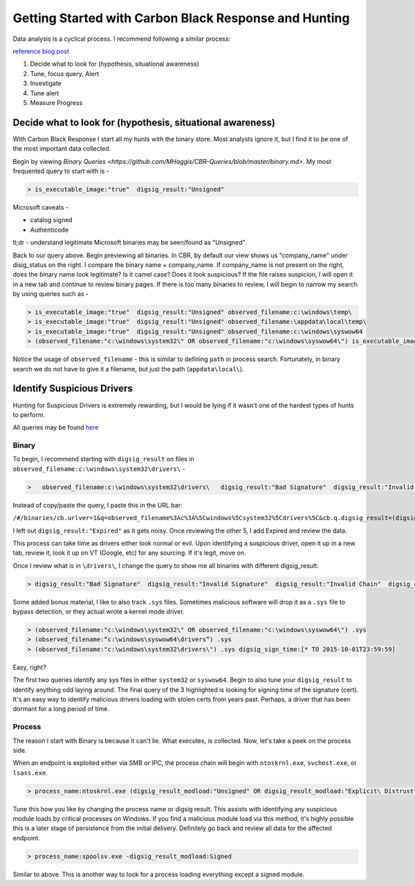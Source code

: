 ======================================
Getting Started with Carbon Black Response and Hunting
======================================

Data analysis is a cyclical process. I recommend following a similar process:

.. image:: https://redcanary.com/wp-content/uploads/ProcessFlow.png

`reference blog post <https://redcanary.com/blog/carbon-black-response-with-splunk-advanced-data-analysis/>`_

1. Decide what to look for (hypothesis, situational awareness)
2. Tune, focus query, Alert
3. Investigate
4. Tune alert
5. Measure Progress

Decide what to look for (hypothesis, situational awareness)
^^^^^^^^^

With Carbon Black Response I start all my hunts with the binary store. Most analysts ignore it, but I find it to be one of the most important data collected.

Begin by viewing `Binary Queries <https://github.com/MHaggis/CBR-Queries/blob/master/binary.md>`. My most frequented query to start with is -

.. code-block:: console

    > is_executable_image:"true"  digsig_result:"Unsigned"

Microsoft caveats -

* catalog signed
* Authenticode

tl;dr - understand legitimate Microsoft binaries may be seen/found as "Unsigned".

Back to our query above. Begin previewing all binaries. In CBR, by default our view shows us "company_name" under disig_status on the right. I compare the binary name + company_name. If company_name is not present on the right, does the binary name look legitimate? Is it camel case? Does it look suspicious?
If the file raises suspicion, I will open it in a new tab and continue to review binary pages.
If there is too many binaries to review, I will begin to narrow my search by using queries such as -

.. code-block:: console

    > is_executable_image:"true"  digsig_result:"Unsigned" observed_filename:c:\windows\temp\
    > is_executable_image:"true"  digsig_result:"Unsigned" observed_filename:\appdata\local\temp\
    > is_executable_image:"true"  digsig_result:"Unsigned" observed_filename:c:\windows\syswow64
    > (observed_filename:"c:\windows\system32\" OR observed_filename:"c:\windows\syswow64\") is_executable_image:"true" digsig_result:"Unsigned"

Notice the usage of ``observed_filename`` - this is similar to defining ``path`` in process search. Fortunately, in binary search we do not have to give it a filename, but just the path (``appdata\local\``).

Identify Suspicious Drivers
^^^^^^^^^

Hunting for Suspicious Drivers is extremely rewarding, but I would be lying if it wasn't one of the hardest types of hunts to perform.

All queries may be found `here <https://github.com/MHaggis/CBR-Queries/blob/master/binary.md>`_

Binary
_______

To begin, I recommend starting with ``digsig_result`` on files in ``observed_filename:c:\windows\system32\drivers\`` -

.. code-block:: console

    >   observed_filename:c:\windows\system32\drivers\   digsig_result:"Bad Signature"  digsig_result:"Invalid Signature"  digsig_result:"Invalid Chain"  digsig_result:"Untrusted Root"  digsig_result:"Explicit Distrust"

Instead of copy/paste the query, I paste this in the URL bar:

``/#/binaries/cb.urlver=1&q=observed_filename%3Ac%3A%5Cwindows%5Csystem32%5Cdrivers%5C&cb.q.digsig_result=(digsig_result%3A"Bad%20Signature"%20or%20digsig_result%3A"Invalid%20Signature"%20or%20digsig_result%3A"Invalid%20Chain"%20or%20digsig_result%3A"Untrusted%20Root"%20or%20digsig_result%3A"Explicit%20Distrust")&rows=10&start=0&sort=server_added_timestamp%20desc``

I left out ``digsig_result:"Expired"`` as it gets noisy. Once reviewing the other 5, I add Expired and review the data.

This process can take time as drivers either look normal or evil. Upon identifying a suspicious driver, open it up in a new tab, review it, look it up on VT (Google, etc) for any sourcing. If it's legit, move on.

Once I review what is in ``\drivers\``, I change the query to show me all binaries with different digsig_result:

.. code-block:: console

    > digsig_result:"Bad Signature"  digsig_result:"Invalid Signature"  digsig_result:"Invalid Chain"  digsig_result:"Untrusted Root"  digsig_result:"Explicit Distrust" digsig_result:"Expired"

Some added bonus material, I like to also track ``.sys`` files. Sometimes malicious software will drop it as a ``.sys`` file to bypass detection, or they actual wrote a kernel mode driver.

.. code-block:: console

    > (observed_filename:"c:\windows\system32\" OR observed_filename:"c:\windows\syswow64\") .sys
    > (observed_filename:“c:\windows\syswow64\drivers”) .sys
    > (observed_filename:"c:\windows\system32\drivers\") .sys digsig_sign_time:[* TO 2015-10-01T23:59:59]

Easy, right?

The first two queries identify any sys files in either ``system32`` or ``syswow64``. Begin to also tune your ``digsig_result`` to identify anything odd laying around.
The final query of the 3 highlighted is looking for signing time of the signature (cert). It's an easy way to identify malicious drivers loading with stolen certs from years past. Perhaps, a driver that has been dormant for a long period of time.

Process
_______

The reason I start with Binary is because it can't lie. What executes, is collected. Now, let's take a peek on the process side.

When an endpoint is exploited either via SMB or IPC, the process chain will begin with ``ntoskrnl.exe``, ``svchost.exe``, or ``lsass.exe``.

.. code-block:: console

    > process_name:ntoskrnl.exe (digsig_result_modload:"Unsigned" OR digsig_result_modload:"Explicit\ Distrust")

Tune this how you like by changing the process name or digsig result. This assists with identifying any suspicious module loads by critical processes on Windows.
If you find a malicious module load via this method, it's highly possible this is a later stage of persistence from the initial delivery. Definitely go back and review all data for the affected endpoint.

.. code-block:: console

    > process_name:spoolsv.exe -digsig_result_modload:Signed

Similar to above. This is another way to look for a process loading everything except a signed module.
